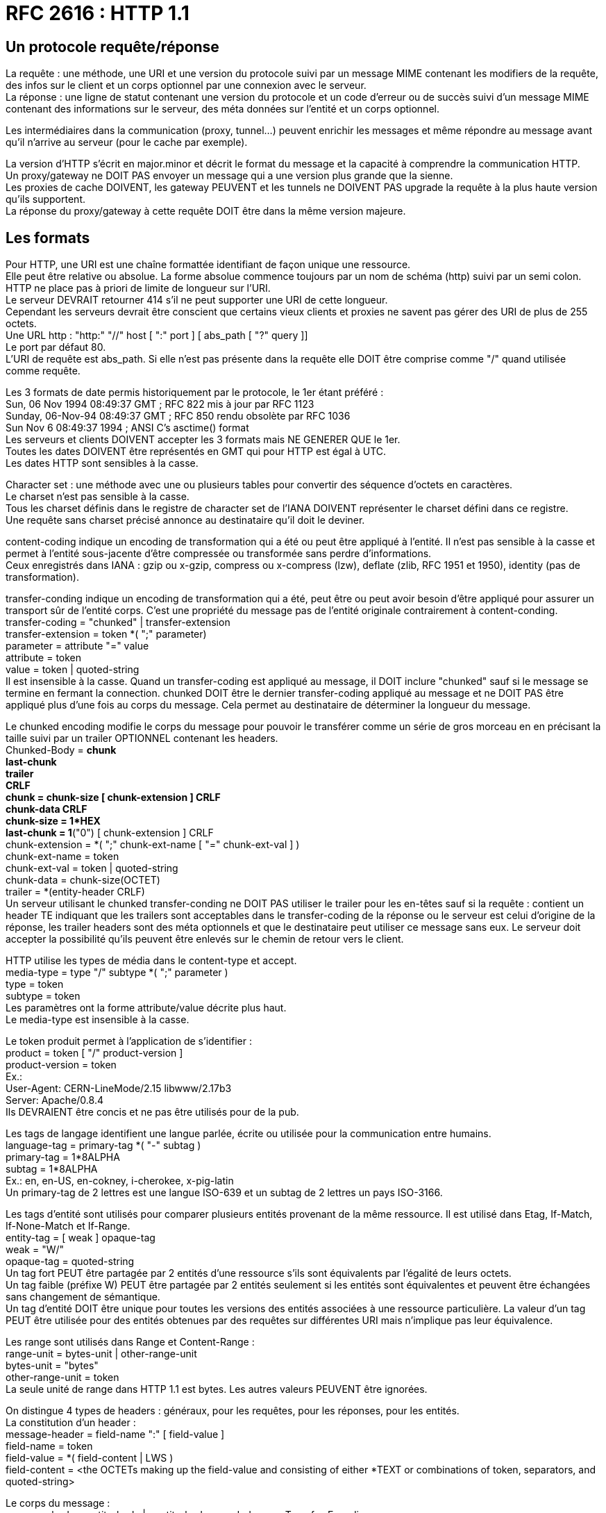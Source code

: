 = RFC 2616 : HTTP 1.1
:hardbreaks:

== Un protocole requête/réponse
La requête : une méthode, une URI et une version du protocole suivi par un message MIME contenant les modifiers de la requête, des infos sur le client et un corps optionnel par une connexion avec le serveur.
La réponse : une ligne de statut contenant une version du protocole et un code d’erreur ou de succès suivi d’un message MIME contenant des informations sur le serveur, des méta données sur l’entité et un corps optionnel.

Les intermédiaires dans la communication (proxy, tunnel…) peuvent enrichir les messages et même répondre au message avant qu’il n’arrive au serveur (pour le cache par exemple).

La version d’HTTP s'écrit en major.minor et décrit le format du message et la capacité à comprendre la communication HTTP.
Un proxy/gateway ne DOIT PAS envoyer un message qui a une version plus grande que la sienne.
Les proxies de cache DOIVENT, les gateway PEUVENT et les tunnels ne DOIVENT PAS upgrade la requête à la plus haute version qu’ils supportent.
La réponse du proxy/gateway à cette requête DOIT être dans la même version majeure.

== Les formats
Pour HTTP, une URI est une chaîne formattée identifiant de façon unique une ressource.
Elle peut être relative ou absolue. La forme absolue commence toujours par un nom de schéma (http) suivi par un semi colon.
HTTP ne place pas à priori de limite de longueur sur l’URI.
Le serveur DEVRAIT retourner 414 s’il ne peut supporter une URI de cette longueur.
Cependant les serveurs devrait être conscient que certains vieux clients et proxies ne savent pas gérer des URI de plus de 255 octets.
Une URL http : "http:" "//" host [ ":" port ] [ abs_path [ "?" query ]]
Le port par défaut 80.
L’URI de requête est abs_path. Si elle n’est pas présente dans la requête elle DOIT être comprise comme "/" quand utilisée comme requête.

Les 3 formats de date permis historiquement par le protocole, le 1er étant préféré :
Sun, 06 Nov 1994 08:49:37 GMT  ; RFC 822 mis à jour par RFC 1123
Sunday, 06-Nov-94 08:49:37 GMT ; RFC 850 rendu obsolète par RFC 1036
Sun Nov  6 08:49:37 1994       ; ANSI C's asctime() format
Les serveurs et clients DOIVENT accepter les 3 formats mais NE GENERER QUE le 1er.
Toutes les dates DOIVENT être représentés en GMT qui pour HTTP est égal à UTC.
Les dates HTTP sont sensibles à la casse.

Character set : une méthode avec une ou plusieurs tables pour convertir des séquence d’octets en caractères.
Le charset n’est pas sensible à la casse.
Tous les charset définis dans le registre de character set de l'IANA DOIVENT représenter le charset défini dans ce registre.
Une requête sans charset précisé annonce au destinataire qu'il doit le deviner.

content-coding indique un encoding de transformation qui a été ou peut être appliqué à l’entité. Il n’est pas sensible à la casse et permet à l’entité sous-jacente d'être compressée ou transformée sans perdre d'informations.
Ceux enregistrés dans IANA : gzip ou x-gzip, compress ou x-compress (lzw), deflate (zlib, RFC 1951 et 1950), identity (pas de transformation).

transfer-conding indique un encoding de transformation qui a été, peut être ou peut avoir besoin d’être appliqué pour assurer un transport sûr de l’entité corps. C’est une propriété du message pas de l’entité originale contrairement à content-conding.
transfer-coding = "chunked" | transfer-extension
transfer-extension = token *( ";" parameter)
parameter = attribute "=" value
attribute = token
value = token | quoted-string
Il est insensible à la casse. Quand un transfer-coding est appliqué au message, il DOIT inclure "chunked" sauf si le message se termine en fermant la connection. chunked DOIT être le dernier transfer-coding appliqué au message et ne DOIT PAS être appliqué plus d’une fois au corps du message. Cela permet au destinataire de déterminer la longueur du message.

Le chunked encoding modifie le corps du message pour pouvoir le transférer comme un série de gros morceau en en précisant la taille suivi par un trailer OPTIONNEL contenant les headers.
Chunked-Body     = *chunk
                                 last-chunk
                                 trailer
                                 CRLF
chunk                    = chunk-size [ chunk-extension ] CRLF
                                 chunk-data CRLF
chunk-size             = 1*HEX
last-chunk              = 1*("0") [ chunk-extension ] CRLF
chunk-extension    = *( ";" chunk-ext-name [ "=" chunk-ext-val ] )
chunk-ext-name    = token
chunk-ext-val         = token | quoted-string
chunk-data             = chunk-size(OCTET)
trailer                      = *(entity-header CRLF)
Un serveur utilisant le chunked transfer-conding ne DOIT PAS utiliser le trailer pour les en-têtes sauf si la requête : contient un header TE indiquant que les trailers sont acceptables dans le transfer-coding de la réponse ou le serveur est celui d’origine de la réponse, les trailer headers sont des méta optionnels et que le destinataire peut utiliser ce message sans eux. Le serveur doit accepter la possibilité qu’ils peuvent être enlevés sur le chemin de retour vers le client.

HTTP utilise les types de média dans le content-type et accept.
media-type     = type "/" subtype *( ";" parameter )
type                = token
subtype          = token
Les paramètres ont la forme attribute/value décrite plus haut.
Le media-type est insensible à la casse.

Le token produit permet à l’application de s’identifier :
product               = token [ "/" product-version ]
product-version  = token
Ex.:
User-Agent: CERN-LineMode/2.15 libwww/2.17b3
Server: Apache/0.8.4
Ils DEVRAIENT être concis et ne pas être utilisés pour de la pub.

Les tags de langage identifient une langue parlée, écrite ou utilisée pour la communication entre humains.
language-tag  = primary-tag *( "-" subtag )
primary-tag     = 1*8ALPHA
subtag             = 1*8ALPHA
Ex.: en, en-US, en-cokney, i-cherokee, x-pig-latin
Un primary-tag de 2 lettres est une langue ISO-639 et un subtag de 2 lettres un pays ISO-3166.

Les tags d’entité sont utilisés pour comparer plusieurs entités provenant de la même ressource. Il est utilisé dans Etag, If-Match, If-None-Match et If-Range.
entity-tag = [ weak ] opaque-tag
weak        = "W/"
opaque-tag = quoted-string
Un tag fort PEUT être partagée par 2 entités d’une ressource s’ils sont équivalents par l’égalité de leurs octets.
Un tag faible (préfixe W) PEUT être partagée par 2 entités seulement si les entités sont équivalentes et peuvent être échangées sans changement de sémantique.
Un tag d’entité DOIT être unique pour toutes les versions des entités associées à une ressource particulière. La valeur d'un tag PEUT être utilisée pour des entités obtenues par des requêtes sur différentes URI mais n’implique pas leur équivalence.

Les range sont utilisés dans Range et Content-Range :
range-unit       = bytes-unit | other-range-unit
bytes-unit       = "bytes"
other-range-unit = token
La seule unité de range dans HTTP 1.1 est bytes. Les autres valeurs PEUVENT être ignorées.

On distingue 4 types de headers : généraux, pour les requêtes, pour les réponses, pour les entités.
La constitution d’un header :
message-header = field-name ":" [ field-value ]
field-name     = token
field-value    = *( field-content | LWS )
field-content  = <the OCTETs making up the field-value and consisting of either *TEXT or combinations of token, separators, and quoted-string>

Le corps du message :
message-body = entity-body | <entity-body encoded as per Transfer-Encoding>
Le transfer-encoding étant une propriété du message, il PEUT être ajouté ou supprimé par une application dans la chaîne de requête/réponse.
La présence d’un corps dans une requête est signalée par l’inclusion d’un Content-Length ou d’un Tranfer-Encoding. Un corps ne doit pas être inclus si la spécification de la méthode de requête ne le permet pas. Un serveur DEVRAIT lire et faire suivre le corps. Si la requête ne contient pas les informations pour l’entité, le message DEVRAIT être ignoré dans le traitement de la requête.
La présence d’un corps dans la réponse dépend à la fois de la méthode de requête et du statut. Les réponses à HEAD ne DOIVENT PAS inclure de corps même si les headers pourraient le faire croire. Les 1xx, 204 et 304 ne DOIVENT PAS inclure un corps. Tous les autres en contiennent sa taille POUVANT être égale à 0.

Le tranfer-length est la taille du corps tel qu’il apparaît dans le message, donc après que les transfer-condings aient été appliqués.
Pour le déterminer :
- Pour les messages qui ne DOIVENT PAS inclure de corps, ils sont terminés par la première ligne vide après les headers et ce même s’il y a des headers d’entité dans le message
- si on a un Transfer-Encoding avec une valeur autre que identity alors le transfert-length est défini par l’usage de chunked sauf si le message est terminé en clôturant la connexion.
- si on a un Content-Length sa valeur en octets représente à la fois l’entity-length et le transfer-length. Le content-length ne doit pas être envoyé si les 2 sont différents. Si un message est envoyé avec un Transfer-Encoding et un Content-Length, le dernier est ignoré.
- si le message utilise comme media type multipare/byteranges et le transfer-length n’est pas spécifié alors ce type de media auto-delimité défini le tarifé-length. Ce type de media ne DOIT PAS être utilisé sauf si l’expéditeur sait que le destinataire sait le parser.
- Par le serveur qui clôture la connexion. (la requête ne peut pas l’utiliser car sinon il n’existe aucun moyen pour le serveur de lui répondre)
Pour la compatibilité avec 1.0, il FAUT transmettre le content-length sauf si on sait que le server est en compatible 1.1. Un requête contenant un corps sans content-length DOIT se voir répondre un 400 par le serveur s’il ne peut déterminer sa longueur ou un 411 s’il veut recevoir un Content-Length valide.
Toutes les applications 1.1 qui reçoive des entités DOIVENT accepter le transfer-coding chunked pour permettre l’utilisation de ce mécanisme quand la longueur du message ne peut être déterminé.
Les messages ne doivent pas inclure à la fois Content-Length et un transfer-coding différent d’identity.
Quand Content-Length est fourni, il doit correspondre au nombre d’octets du corps.

general-header = Cache-Control | Connection | Date | Pragma | Trailer | Transfer-Encoding | Upgrade | Via | Warning

Request       = Request-Line
                        *(( general-header | request-header | entity-header ) CRLF)
                        CRLF
                        [ message-body ]

Request-Line   = Method SP Request-URI SP HTTP-Version CRLF
Ex.:
GET /pub/WWW/TheProject.html HTTP/1.1
GET http://www.w3.org/pub/WWW/TheProject.html HTTP/1.1
GET * HTTP/1.1

Method         = "OPTIONS" | "GET" | "HEAD" | "POST" | "PUT" | "DELETE" | "TRACE" | "CONNECT" | extension-method
extension-method = token
Une ressource peut préciser la liste des méthodes qu’elle autorise dans Allow. La liste des méthodes autorisées peut changer dynamiquement.
Le serveur retourne le statut 405 si la méthode est connue par le serveur mais pas autorisée et 501 s’il n’est pas reconnue ou implémentée. GET et HEAD DOIVENT être supportés par les serveurs à usage normal.

Request-URI = "*" | absoluteURI | abs_path | authority
* veut dire que la requête ne s’applique à aucune ressource particulière. L’absoluteURI est REQUIS quand on s’adresse à un proxy.

La ressource identifiée par une requête est déterminée à partir de l’URI de requête et du Host.
Un serveur qui ne permet pas aux ressources de différer en fonction du Host PEUT ignorer le Host.
Un serveur se servant du Host pour déterminer quelle ressource servir doit respecter les règles suivantes :
- si l’URI de requête est absolue l’hôte en fait partie. Host DOIT alors être ignorée.
- si elle n’est pas absolue (* ou relative) et que la requête contient un Host alors ce dernier donne le host.
- Si l’hôte en se basant sur les 2 premières règles n’est pas valide, le serveur répond un 400.

request-header = Accept | Accept-Charset | Accept-Encoding | Accept-Language | Authorization | Expect | From | Host | If-Match | If-Modified-Since | If-None-Match | If-Range | If-Unmodified-Since | Max-Forwards | Proxy-Authorization | Range | Referer | TE | User-Agent

Response      = Status-Line
                         *(( general-header | response-header | entity-header ) CRLF)
                         CRLF
                         [ message-body ]

Status-Line = HTTP-Version SP Status-Code SP Reason-Phrase CRLF

Les statuts sont sur 3 chiffres et se répartissent en plusieurs classes déterminées par le premier chiffre : 1xx (Information), 2xx (succès), 3xx (Redirection), 4xx (erreur client), 5xx (erreur serveur)
Ils sont extensibles. Les applications ne sont pas obligés de comprendre la signification de tous les codes enregistrés. Cependant elles DOIVENT comprendre la classe du statut et traiter les statuts non compris comme le x00 correspondant mais ne DOIVENT pas le mettre en cache. Le client DEVRAIT présenter l’entité reçue à l’utilisateur car elle peut contenir des informations pouvant expliquer le statut inconnu.

response-header = Accept-Ranges | Age | ETag | Location | Proxy-Authenticate | Retry-After | Server | Vary | WWW-Authenticate

entity-header  = Allow | Content-Encoding | Content-Language | Content-Length | Content-Location | Content-MD5 | Content-Range | Content-Type | Expires | Last-Modified | extension-header
extension-header = message-header

entity-body    = *OCTET
entity-body := Content-Encoding( Content-Type( data ) )
Un message en 1.1 contenant un corps DEVRAIT inclure un Content-Type qui définit son contenu. Le destinataire PEUT essayer de deviner le type si Content-Type n’est pas fourni. Si le média reste inconnu, le destinataire DEVRAIT le considérer comme un application/octet-stream.

entity-length est la taille de l’entité dans le corps avant application du transfer-coding.

Les avantages des connexions HTTP persistantes :
- On sauve du CPU en ouvrant/fermant  moins de connections TCP sur les routeurs et les hôtes et la mémoire utilisée pour le contrôle de blocs du TCP peut être sauvegardée sur les hôtes
- Les requêtes et réponses peuvent être pipelined sur une connexion. Ca permet aux clients de faire de multiples requêtes sans attendre chaque réponse, permettant à une connexion d’être utilisée de façon plus efficace sur moins de temps écoulé
- La congestion est réduite en réduisant le nombre de paquets causés par les ouvertures TCP
- La latence est réduite car plus de handshake à l'ouverture
1.1 utilise les connexions persistantes par défaut. Elles offrent un mécanisme par lequel le client et le serveur peut signaler la fermeture d’une connexion TCP. Quand la clôture est signalée, le client ne DOIT PLUS envoyé de requêtes sur cette connexion.
Le serveur PEUT supposer que le client a l’intention de maintenir la connexion sauf s’il reçoit un Connection: closed. S’il ferme la connexion, il doit envoyer la même chose au client.
Du côté du client c’est la même chose.
Un client utilisant la connexion persistante peut envoyer plusieurs requêtes à la suite (pipeline) sans en attendre la réponse. Le serveur DOIT répondre aux requêtes dans le même ordre.
Les clients qui pipelinent directement après la connexion DEVRAIENT être préparés à réessayer la connexion si le premier essai échoue. Dans ce cas il ne DOIT PAS réessayer un pipeline avant de s’assurer que la connexion est persistente. Le client DOIT aussi être préparé à renvoyer leurs requêtes si le serveur ferme la connexion avant l’envoi de toutes les réponses correspondantes.
Le client ne DEVRAIT PAS pipeline des requêtes non-idempotent ou une séquence de méthodes non-idempotent. Avant de lancer une requête non-idempotent le client DEVRAIT attendre la réponse à la requête précédente.
Les proxy DOIVENT signaler aux clients et aux serveurs d’origine les connexions persistantes séparément. Un proxy ne DOIT PAS  établir de connexion persistante avec du 1.0.
Quand un client ou un serveur veut timeout sa connexion, il DEVRAIT gracieusement avertir la partie opposée et pouvoir réagir à une clôture.
Un client, serveur ou proxy PEUT fermer sa connexion à n’importe quel moment. Ils DOIVENT donc pouvoir réagir à un évènement asynchrone de fermeture.
Le serveur DEVRAIT toujours répondre à au moins une requête par connexion si possible.
Les clients utilisant des connexions persistantes DEVRAIENT limiter le nombre de connexions (2 conseillées) simultanées qu’ils maintiennent avec un serveur donné. Un proxy DEVRAIT utiliser 2*N connexions vers un serveur ou un autre proxy où N est le nombre de clients actifs.
Les serveurs DEVRAIENT maintenir des connexions persistantes et utiliser le mécanisme de contrôle de flux de TCP plutôt que de s’attendre à ce que le client retente les requêtes sur les connexions terminées.
Un client 1.1 envoyant un corps DEVRAIT surveiller la connexion réseau à la recherche d’un statut d’erreur quand il transmet la requête. En cas d’erreur il DEVRAIT immédiatement cesser l’envoi. Si c’était un chunked on envoie un chunk de longueur 0 et un trailer vide. S’il avait un Content-Length le client DOIT fermer la connexion.
L’utilisation du statut 100
Il permet au client qui envoie une requête avec un corps de déterminer si le serveur d’origine veut bien accepter la requête avant que le client n’envoie le corps. Dans certains cas ce serait assez inefficace ou inapproprié si le client envoie le corps alors que le serveur rejette la requête sans examiner son corps.
Le client qui attend ce statut pour envoyer le corps DOIT envoyer dans sa requête un Expect: 100-continue
Un client n’ayant pas l’intention d’envoyer un corps dans sa requête de DOIT PAS utiliser ce comportement.
Les réponses à cette requête sont un 100 ou un 417 (Expectation Failed).
A cause d’implémentations plus veilles, le client ne DOIT néanmoins PAS attendre indéfiniment un 100 avant d’envoyer le corps.
Quand un serveur reçoit un Expect: 100-continue il DOIT répondre 100 et continuer de lire sur le stream d’entrée ou répondre avec un statut final. Il ne DOIT PAS attendre le corps de la requête avant d’envoyer le 100. S’il répond avec un statut final, il PEUT fermer la connexion ou continuer de lire et ignorer le reste de la requête. Il ne DOIT PAS exécuter la requête s’il retourne un code de statut final.
Le serveur ne DOIT PAS envoyer de 100 s’il ne reçoit pas l’Expect approprié ou si la requête vient d’un 1.0. Il peut néanmoins l’envoyer à un PUT ou un POST sans Expect afin de parier à client attendant un 100 sans le déclarer et ne s’applique qu’à du 1.1.
Le serveur PEUT omettre le 100 s’il a déjà reçu le corps complètement ou en partie.
Si le serveur reçoit une requête avec un corps sans Expect, il ne DEVRAIT PAS  fermer la connexion avant la fin de la lecture de la requête en entier.
Si un proxy reçoit un Expect:100 et qu’il sait que le prochain saut est un serveur 1.1 il DOIT faire suivre la requête avec Expect.
Si le proxy sait que le prochain saut est un 1.0, il ne DOIT PAS la faire suivre et il DOIT répondre avec un 417.
Les proxies DEVRAIENT maintenir un cache avec la version HTTP des serveurs sur le prochain saut.
Un proxy ne DOIT PAS faire suivre un Expect reçu d’un 1.0. Il fait continuer la requête sans cette en-tête.
Si le client constate que la connexion est fermée, alors qu’il n’est pas directement connecté au serveur et qu’il n’a pas envoyé d’Expect continue, avant même de recevoir un statut du serveur, il DEVRAIT retenter la requête. Dans ce cas, il DEVRAIT tenter la procédure suivante :
initier une nouvelle connexion au serveur, transmettre les en-têtes, initialiser une variable qui détient la valeur de l’aller retour au serveur pour la connexion ou 5s si ce temps est indisponible, mettre dans T R * 2^N où N est le nombre d’essais précédents, attendre une réponse du serveur pour au plus T secondes, sans réponse après ce temps, transmettre le corps, et s’il constate que la connexion est fermée prématurément recommencer sauf si le nombre d’essais qu’il s’est fixé est terminé.
Si le client reçoit un statut d’erreur, il ne DEVRAIT PAS continuer et DEVRAIT fermer la connexion s’il n’a pas terminé d’envoyer le message.
Les méthodes
HEAD et GET ne DEVRAIENT être vues que comme des actions de récupération. Elles sont considérées comme sûres. Ce qui n’empêche pas au serveur d’avoir des effets de bord sur ces méthodes dont le client ne peut être tenu responsable.
Une méthode est considérée comme idempotente si les effets de bord pour N > 0 requêtes identiques sont les même que pour une seule. GET, HEAD, PUT et DELETE partagent ces propriétés. OPTIONS et TRACE ne DEVRAIENT PAS avoir d’effets de bord donc sont idempotentes de base.
Une série de requêtes idempotentes n’est pas forcément idempotente.
Une méthode n’ayant pas d’effet de bord est idempotente.
OPTIONS
Permet de voir les options de communication disponibles pour une chaîne de requête/réponse sur l’URI spécifiée. Elle permet au client de déterminer les options et conditions nécessaires liées à une ressource ou les capacités d’un serveur sans requérir d’action sur la ressource ou initier une récupération de la ressource.
Les réponses à cette méthode ne sont pas cachables.
Si sa réponse contient un corps, Content-Type DOIT être retourné.
Si l’URI de requête est *, la requête concerne le serveur en général. Cette requête est perçu comme un ping et peut être utilisée par exemple pour tester la version HTTP d’un proxy.
Sinon la requête s’applique aux options sur la ressource pointée par l’URI.
Une réponse 200 DEVRAIT inclure les en-têtes pouvant les fonctionnalités optionnelles implémentée par le serveur pour cette ressource (comme Allow) et inclure les extensions non définies par la spéc. Le corps (optionnel) DEVRAIT contenir des infos sur les options de communication. Son format n’est pas spécifié et PEUT être sujet à négociation entre client et serveur. S’il n’y a pas de corps, on DOIT envoyer un Content-Legth: 0.
On PEUT utiliser Max-Forwards pour cibler un proxy spécifique dans la chaîne de requête. Si un proxy reçoit un OPTIONS sur une URI absolue sur laquelle le roquets forwarding est permis, il DOIT vérifier son Max-Forward. S’il est égal à 0, il ne DOIT PAS faire suivre le message, mais DEVRAIT répondre sur ses options de communication. Si Max-Forward est > 0, il DOIT le décrémenter et faire suivre. Si la requête ne contient pas de Max-Forwards il ne DOIT PAS lui en rajouter.
GET
Permet de récupérer l’information identifiée par l’URI de la requête.
On parle de GET conditionnel si la requête contient If-Modified-Since, If-Unmodified-Since, If-Match, If-None-Match ou If-Range. Un conditional GET permet d’éviter du traffic réseau inutile en se servant des caches.
On parle de GET partiel si la requête contient un Range.
HEAD
Identique à GET mais le serveur ne DOIT PAS retourner de corps. Les métainfos du HEAD doivent être identiques à ceux d’un GET correspondant.
Elle peut être cachée  pour mettre à jour une entité cachée précédemment. Si les nouvelles valeurs indique que l’entité cachée diffère de l'entité récupérée (changement sur Content-Length, Content-MD5, ETag ou Last-Modified), le cache DOIT considéré l’entrée comme caduque.
POST
Demande au serveur d’accepter l’entité jointe comme nouveau subordonné de la ressource ciblée. Elle peut être utilisée pour : annoter des ressources existantes, poster un message, fournir un bloc de données pour un process de gestion de données, étendre une BDD à travers une opération d’ajout.
Sa fonction est déterminée par le serveur en fonction de la ressource visée.
La réponse ne résulte pas forcément sur une ressource identifiable par une URI. Dans ces cas les réponses 200 ou 204 sont les réponses appropriées.
Si une ressource a été créée, la réponse DEVRAIT être 201 et contenir l’entité plus Location avec l’URI de l’entité.
PUT
Demande que l'entité jointe soit stockée à l’URI fournie. Si l’URI contient déjà une entité, l’entité jointe DEVRAIT être considérée comme un version modifiée de l’existante. Sinon elle est crée et dans ce cas un 201 est renvoyée. Si une ressource existante est modifiée, on DEVRAIT retourner un 200 ou un 204. Sinon une erreur appropriée DEVRAIT être renvoyée.
Le destinataire de l’entité ne DOIT PAS ignorer un Content-* qu’il ne comprend ou n'implémente pas et DOIT retourner une 501 dans ces cas.
Si la requête passe par un cache et que l’entité pointée y est référencée, elle DEVRAIT être considérée comme caduque.
POST et PUT diffèrent par le fait que l’URI du premier pointe vers une ressource censée gérer l'entité alors que celle du PUT pointe vers la ressource contenant l’entité.
Si le serveur veut que la requête soit appliquée sur une URI différente, il DOIT renvoyer run 301 and le client peut alors décider s’il redirige ou non.
DELETE
Supprime la ressource identifiée par l’URI de la requête.
Le serveur ne DEVRAIT PAS indiquer un succès de l’opération s’il n’a pas l’intention au moment de la réponse de supprimer la ressource ou de la déplacer dans un endroit inaccessible.
Retourne 200 si une entité décrivant le statut est jointe, 202 (Accepted) si l’action n’a pas été menée, 204 si elle a été menée mais qu’il y a pas de corps.
Si la requête passe par un cache, l’entité référée doit être caduque si le cache en contient une référence.
Les réponses de cette méthode ne sont pas cachables.
TRACE
Utilisé pour invoquer une loop-back d’une couche d’application lointaine.
Le destinataire est soit le serveur d’origine ou le premier proxy ou gateway recevant un Max-Forwards à 0.
La requête ne DOIT PAS avoir de corps.
Via contient une trace de la chaine de requête.
Si la requête est valide, la réponse DEVRAIT contenir la requête entière dans son corps avec un Content-Type à message/http.
Les réponses à cet appel ne DOIVENT PAS être cachées.
CONNECT
Il est réservé pout un usage avec un proxy qui peut dynamiquement se changer en tunnel (tunnel SSL par ex.).
Les statuts
100 Continue
Voir plus haut
101 Switching Protocols
Le serveur comprend la requête du client via Upgrade. Le serveur renvoie un 101 avec une ligne vide et change immédiatement après de de protocole pour celui précisé dans l’Upgrade du 101.
Le protocole ne DEVRAIT être changé que si c’est avantageux de le faire (prendre une version plus récente de HTTP ou à du synchrone).
200 OK
201 Created
Le résultat de la requête est une nouvelle ressource créée. L’URI de cette ressource se trouve dans Location.
Le serveur d’origine DOIT créer la ressource avant de retourner le statut 201.
Si elle n’est pas créée immédiatement, il DEVRAIT renvoyer un 202.
Un 201 peut contenir un Etag avec la valeur le tag de l’entité créée.
202 Accepted
La réponse a été acceptée pour traitement mais celui-ci n’est pas encore terminé. Il n’y a pas de procédure pour renvoyer un statut à une telle opération asynchrone.
La réponse DEVRAIT contenir une indication du statut présent de la requête et soit un pointeur pour surveiller le statut (une ressource ?) soit une estimation de quand l’utilisateur peut s’attendre à ce que la requête soit traitée.
203 Non-Authorative Information
Les méta données retournées dans l’en-tête de l’entité ne sont pas entièrement produite sur le serveur mais rassemblé d’une copie locale ou d’un tiers. L’ensemble des infos PEUT être un sous-ensemble ou un contenant de la version originale. L’usage de ce statut n’est pas requis et n’est approprié que quand la réponse serait autrement un 200.
204 No Content
205 Reset Content
Le serveur a traité la requête et le user agent DEVRAIT invalider la vue qui a causé l’envoi de la requête. Cette réponse permet par exemple de vider un formulaire pour permettre à l’utilisateur de faire une autre action. La réponse ne DOIT PAS inclure une entité.
206 Partial Content
Le serveur a traité le partial GET pour la ressource. La requête DOIT avoir inclus un Range indiquant la plage désirée et PEUT avoir inclus un If-Range.
La réponse inclut soit un Content-Range indiquant la plage inclus dans la réponse soit un Content-Type multipart/byteranges contenant les Content-Range pour chaque partie. S’il y a un Content-Length sa valeur DOIT correspondre au nombre exact d’octets du corps. Elle inclut également Date et Etag et/ou Content-Location si l’en-tête était envoyée avec un 200. Enfin elle envoie Expires, Cache-Control et/ou Vary s’ils sont différents de ceux envoyés dans une précédente réponse pour le même variant.
Si cette réponse est le résultat d’un If-Range qui utilisait un validateur de cache fort, la réponse ne DEVRAIT PAS contenir d’autres en-têtes entités. Si c’est le résultat d’un validateur faible, la réponse ne DOIT PAS en contenir d’autres pour prévenir des inconsistances entre les entités en cache et les en-têtes mises à jour. Sinon elle DOIT contenir tous les headers qu’aurait contenus un 200.
Un cache ne DOIT PAS combiner une 206 avec d’autres contenus en cache si Etag ou Last-Modified ne correspondent pas exactement.
Un cache ne supportant pas Range et Content-Range ne DOIT PAS  mettre en cache du 206.
300 Multiple Choices
A moins que ce soit un HEAD, la réponse DEVRAIT inclure une entité contenant une liste des caractéristiques et d’emplacement(s) de la ressource pour que l’utilisateur ou le user agent puisse choisir le plus approprié. Le format de l’entité est spécifié dans Content-Type.
Si le serveur a un emplacement préféré DEVRAIT le mettre dans Location.
301 Moved Permanently
La ressource s’est vue assignée une nouvelle URI et toute référence future DEVRAIT utiliser une des URIs retournées. Cette réponse peut être mise sauf indication contraire.
La nouvelle URI DEVRAIT être donnée dans Location. A moins que ce soit un HEAD, l’entité de réponse DEVRAIT contenir une note hypertexte avec un lien vers le(s) nouvelle(s) URI(s).
Si le 301 est reçue pour une requête autre que GET et POST, le user agent ne DOIT PAS rediriger automatiquement à moins de pouvoir faire confirmer le client.
302 Found
La ressource demandée réside temporairement sous une URI différente. Etant donné que la redirection pourrait être altérée, le client DEVRAIT continuer à utiliser cette URI pour de futures requêtes. La réponse peut être mise en cache si indiqué par le Cache-Control ou Expires.
L’URI temporaire DEVRAIT être fournie dans Location. A moins que ce soit un HEAD, le corps DEVRAIT contenir une courte note hypertexte avec un lien vers le(s) nouvelle(s) URI(s);
Un 302 n’entraîne une redirection sans confirmation que pour des GET et HEAD.
303 See Other
La réponse à la requête peut être trouvée sous une différente URI et DEVRAIT être récupérée avec un GET sous cette ressource. Permet par exemple à l’output d’un POST de rediriger le user agent à une ressource sélectionnée. Elle ne doit pas être mise en cache mais la redirection peut l'être.
La réponse ressemble à du 302 (location et note hypertexte dans le corps).
304 Not Modified
Si on fait un GET et que l’accès est permis mais que le document n’a pas été modifié, le serveur DEVRAIT répondre avec ce statut. Il n’a pas de corps.
La réponse contient les en-têtes : Date, Etag et/ou Content-Location, Expires, Cache-Control et/ou Vary s’ils diffèrent de ce qui a été envoyé dans une réponse précédente pour le même variant.
Pour les en-têtes d’entité, si le GET conditionnel utilisait un validateur de cache fort, la réponse ne DEVRAIT PAS en contenir d’autres, s’il utilisait un validateur faible, il ne DOIT PAS en contenir d’autres pour prévenir les inconsistances dans le cache.
Si le 304 indique une entité qui n’est pas dans le cache, celui-ci DOIT l’ignorer et répéter la requête sans le conditionnel.
Si le cache reçoit un 304 pour une ressource en cache, il DOIT mettre à jour l’entrée pour répéter les nouvelles valeurs des champs.
305 Use Proxy
La ressource DOIT être accédée par le proxy fournie dans Location. Les 305 DOIVENT être générés par les serveurs d’origine.
306 Unused
Plus utilisé
307 Temporary Redirect
La ressource réside temporairement sous une différente URI. Comme la redirection PEUT être altérée à l’occasion, le client DEVRAIT continuer à utiliser l’URI d’origine. On peut la mettre en cache si indiqué par Cache-Control ou Expires.
L’URI est fournie dans Location et si on ne fait pas un HEAD, elle contient une note hypertexte comme pour le 302. Pas de redirection automatique pour les méthodes autres que HEAD et GET.
400 Bad Request
La requête n’a pas été comprise à cause d’une mauvaise syntaxe.
401 Unauthorized
La requête requiert une authentification de l’utilisateur. La réponse DOIT inclure WWW-Authenticate. Le client PEUT répéter la requête avec un bon Authorization. Si la requête le contenait déjà Authentication, les credentials ont été refusés. Si un 401 a déjà été envoyé avec le même challenge et que le user agent a déjà tenté la connexion au moins une fois, l’utilisateur DEVRAIT se voir présenter l’entité qui est fournie dans la réponse car elle pourrait inclure des informations pertinentes.
402 Payment required
Réservé pour un usage futur.
403 Forbidden
Le serveur a compris la requête mais refuse d’y répondre. L'Authorization n’y changera rien et la requête ne DEVRAIT pas être répété. Si ce n’est pas un HEAD et que le serveur veut décrire pourquoi il ne veut pas répondre, il DEVRAIT décrire la raison du refus dans le corps.
404 Not Found
Le serveur n’a rien trouvé correspondant à l’URI de requête. Le serveur DEVRAIT utiliser un 410 s’il sait qu’une vieille ressource est indisponible et n’a pas d’adresse de forward. Ce statut est aussi utilisé quand le serveur ne veut pas exactement révélé pourquoi la requête a été refusée ou quand aucune autre réponse n’est applicable.
405 Method Not Allowed
La méthode spécifiée n’est pas permise sur l’URI. La réponse DOIT inclure Allow avec la liste des méthodes permises.
406 Not Acceptable
La ressource ne peut générer que des entités de réponse dont les caractéristiques ne sont pas acceptables au regard des Accept*.
A moins que ce soit un HEAD, la réponse DEVRAIT inclure une entité contenant la liste des caractéristiques des entités disponibles et de leurs emplacements à partir de quoi le user agent ou le user pourra faire un choix. Le format de cette entité est spécififé dans Content-Type.
407 Proxy Authentication Required
Similaire à 401 mais indique que le client doit d’abord s’identifier au niveau du proxy. Le proxy DOIT retourner un Proxy-Authenticate. Le client PEUT répéter la requête avec le bon Proxy-Authorization.
408 Request Timeout
Le client n’a pas produit la requête dans le temps que le serveur était prêt à attendre. Le client PEUT répéter la requête sans modification plus tard.
409 Conflict
La requête n’a pas pu être traitée à cause d’un conflit avec l’état présent de la ressource. On ne peut renvoyer ce code que si l’utilisateur est en mesure de résoudre le conflit et refaire sa requête. La réponse DEVRAIT contenir assez d’infos pour permettre à l’utilisateur de résoudre le conflit. Ce code est plus susceptible d’arriver sur un PUT.
410 Gone
La ressource n’est plus disponible et pas d’adresse pour forward dispo. Si le fait qu’elle ne soit plus disponible n’est pas sûr, on DEVRAIT répondre 404.
411 Length Required
Le serveur refuse une requête sans Content-Length. Le client PEUT renvoyer la requête avec le Content-Length..
412 Precondition Failed
La précondition placée sur un ensemble d’en-têtes est fausse. Ce code permet au client de placer des préconditions sur les méta de la ressource courante et donc éviter à la méthode d’être appliquée à la mauvaise ressource.
413 Request Entity Too Large
L’entité fournie est trop grosse pour le serveur accepte ou soit capable de la traiter. Le serveur PEUT fermer la  connexion pour éviter que le client continue sa requête. Si ce refus est temporaire le serveur DEVRAIT inclure un Retry-After indiquant après combien de temps le client PEUT essayer.
414 Request-URI Too Long
Le serveur ne peut/veut pas interpréter une URI aussi longue. Ca peut arriver pour un POST transformé en GET par exemple.
415 Unsupported Media Type
Le serveur ne supporte le type de l’entité dans la requête.
416 Requested Range Not Satisfiable
Un serveur DEVRAIT retourner une réponse avec ce statut si un requête inclut Range et que la plage est complètement en dehors des limites de l’entité demandée. La réponse DEVRAIT inclure un Content-Range avec l’étendue de l’entité. Elle ne DOIT PAS  utiliser le multipart/byteranges.
417 Expectation Failed
The expectation donné dans Expect n'a pas pu être respecté par le serveur et si c’est un proxy, il avait une preuve intangible que la requête ne pouvait être traitée par le serveur au prochain hop.
500 Internal Server Error
Une condition inattendue a empêché le serveur de répondre à la requête.
501 Not Implemented
Le serveur ne supporte pas la fonctionnalité requise pour répondre. C’est la réponse appropriée quand le serveur ne reconnaît pas la méthode et n’est capable de la supporter pour aucune ressource.
502 Bad Gateway
Le proxy ou le gateway a reçu une réponse invalide du serveur suivant qu’il a contacté pour essayer de répondre à la requête.
503 Service Unavailable
Le serveur ne peut répondre à cause d’une surcharge ou d’une maintenance.
504 Gateway Timeout
Le proxy ou le gateway n'a pas reçu de réponse à temps du serveur spécifié dans l’URI ou d’un autre serveur. Les proxies retournent souvent un 400 ou un 500 en cas de timeout pour DNS lookups.
505 HTTP Version Not Supported
La réponse DEVRAIT contenir une entité décrivant pourquoi la version n’est pas supportée et quels autres protocoles sont supportés par le serveur.
Les mécanismes d’authentification offerts par HTTP : basic et digest.

Négociation de contenu
La négociation de contenu permet de choisir la meilleure représentation possible quand plusieurs options sont disponibles.
Toute réponse ayant un corps est sujet à négociation.
2 types de négociation : au niveau serveur et au niveau agent.
Au niveau du serveur la sélection se base sur les représentations disponibles de la réponse et le contenu des headers de la requête. Cette négociation est avantageuse quand l’algo de sélection est difficile à décrire au user agent ou quand le serveur désire envoyer sa meilleure prémonition au client pour éviter les aller-retours si elle est correcte. Pour aider le serveur, le client peut inclure les headers Accept*.
Les désavantages de la sélection au niveau serveur : impossible de toujours déterminer la meilleure représentation, faire décrire par le user agent ses capacités à chaque requête est inefficace surtout que peu de réponses ont plusieurs représentations, complique l’implémentation du serveur d’origine, peut limiter un cache public pour utiliser la même réponse pour plusieurs requêtes.
Les headers pour déclencher la négociation de contenu : Accept, Accept-Charset, Accept-Encoding, Accept-Language, User-Agent. Mais le serveur PEUT faire varier la réponse sur n’importe quel élément de la requête.
Vary peut serveur au serveur pour exprimer les paramètres qu’il utilise pour la négociation de contenu.
La sélection de la meilleure représentation au niveau de l’agent est effectuée après une première réponse du serveur. La sélection se base sur la liste des représentations disponibles de la réponse inclus dans les headers ou le corps de cette réponse.
Cette sélection peut être automatique ou manuelle par l’utilisateur.
Avantageux quand : la réponse pourrait varier sur des dimensions utilisées communément (type, langue, encoding), quand le serveur ne peut pas faire la sélection en examinant la requête, et généralement quand les caches publics sont utilisés pour distribuer la charge du serveur et réduire l’utilisation du réseau.
Le serveur peut utiliser 300 (Multiple choices) et 406 (Not Acceptable) comme réponse à la négociation avec le User Agent.
Un autre type de négociation est la négociation transparente qui est une combinaison des 2 précédentes. Quand un cache est fourni avec les meilleures représentations possibles de la réponse et que les dimensions de la variance sont complètement comprises par le cache, alors il devient capable de gérer la négociation du contenu à la place du serveur. Elle permet de distribuer le travail de négociation normalement géré par le serveur d’origine et supprime le délai entraîné par la seconde requête indispensable à la négociation du contenu par le User Agent quand le cache devine correctement le bon format.

Le cache
HTTP est utilisé pour des systèmes d’information distribués, pouvant tirer parti de caches de réponses.
Le cache permet d’améliorer la performance en : évitant de faire des requêtes dans certains cas ou évitant de fournir la réponse entière dans d'autres.
Un cache doit répondre à une requête avec la réponse la plus à jour qu’il détient appropriée pour la requête qui respecte une des conditions suivantes : la réponse a été vérifiée auprès du serveur d’origine pour vérifier son équivalence avec sa réponse, elle est suffisamment « fraiche » et si elle ne l’est pas on la retourne avec des avertissements, la réponse est un 304 approprié, un 305 (Proxy Redirent) ou une erreur.
Si le cache ne peut pas communiquer avec le serveur , alors le cache DEVRAIT répondre si la réponse peut être correctement retournée sinon il DOIT retourner une erreur ou un avertissement indiquant qu’il y avait une panne de communication.
Si le cache reçoit une réponse (entière ou 304) qu’il devrait faire suivre au client, et que la réponse n’est plus fraîche, le cache DEVRAIT la faire suivre sans ajouter ni supprimer de Warning. Il ne DEVRAIT tenter de la revalider car durant le temps de transport elle n’est plus fraîche, cela pouvant conduire à une boucle infinie.
Un User Agent recevant une réponse qui n’est pas fraîche mais sans avertissement PEUT afficher un avertissement pour l’utilisateur.
Avertissements
Quand un cache retourne une réponse qui n’est pas de première main ou qui n’est plus assez fraîche, il DOIT attacher un Warning permettant au client de prendre les mesures appropriées.
Warning peut servir à autre chose qu’une problématique de cache, permettant de distinguer ces réponses de vraies erreurs.
Un warning est codé sur 3 chiffres. Le premier chiffre indique si le Warning PEUT ou NE PEUT PAS être supprimé d’une entrée de cache stockée après une re validation réussie. Les 1xx décrive le statut de fraîcheur et de revaccination de la réponse et DOIVENT donc être supprimés après une revalidation réussie. Il ne doivent pas être générés par les clients. Les 2xx décrivent certains aspects de l’entité corps ou des en-têtes qui ne sont pas rectifiés par une revalidation et ne DOIVENT donc PAS être supprimés après une revalidation réussie.
HTTP 1.0 conservent tous les Warning dans la réponse y compris les 1xx. Les warning ont aussi des textes qui PEUT être dans un langage naturel et une indication OPTIONNELLE de quel character set est utilisé.
On PEUT attacher plusieurs Warning à une réponse même avec les même codes ajoutés par le serveur d’origine ou des caches.
Le client ou le serveur utilise pour passer les directives Cache-Control. Ces directives surchargent les algorithmes de cache par défaut.
Le User Agent permet à l’utilisateur de surcharger les mécanismes de cache basiques. Par ex de ne jamais valider les entités en cache même les vieilles. Le User Agent ne DEVRAIT PAS le faire par défaut mais PEUT permettre à l’utilisateur de le configurer.
13.1.4